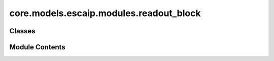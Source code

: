 core.models.escaip.modules.readout_block
========================================

.. py:module:: core.models.escaip.modules.readout_block


Classes
-------

.. autoapisummary::

   core.models.escaip.modules.readout_block.ReadoutBlock


Module Contents
---------------

.. py:class:: ReadoutBlock(global_cfg: fairchem.core.models.escaip.configs.GlobalConfigs, gnn_cfg: fairchem.core.models.escaip.configs.GraphNeuralNetworksConfigs, reg_cfg: fairchem.core.models.escaip.configs.RegularizationConfigs)

   Bases: :py:obj:`torch.nn.Module`


   Readout from each graph attention block for energy and force output


   .. py:attribute:: backbone_dtype


   .. py:attribute:: energy_reduce


   .. py:attribute:: use_edge_readout


   .. py:attribute:: use_global_readout


   .. py:attribute:: node_ffn


   .. py:attribute:: pre_node_norm


   .. py:method:: forward(data, node_features, edge_features)

      Output:
          Global Readout (G, H);
          Node Readout (N, H);
          Edge Readout (N, max_nei, H)



